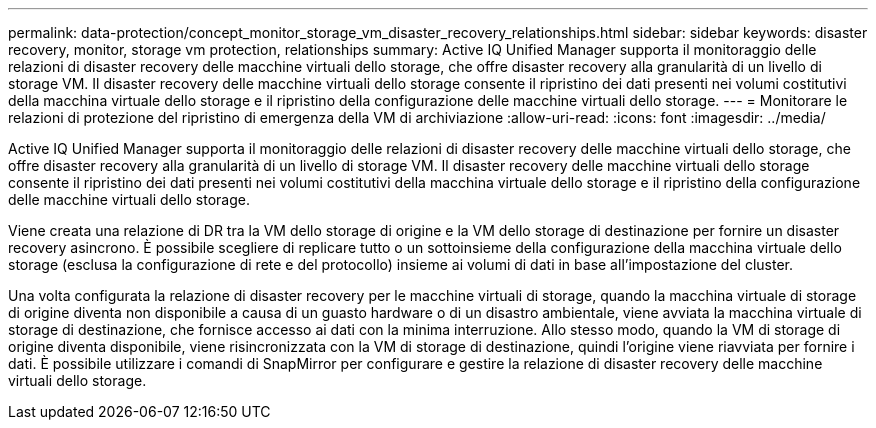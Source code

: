 ---
permalink: data-protection/concept_monitor_storage_vm_disaster_recovery_relationships.html 
sidebar: sidebar 
keywords: disaster recovery, monitor, storage vm protection, relationships 
summary: Active IQ Unified Manager supporta il monitoraggio delle relazioni di disaster recovery delle macchine virtuali dello storage, che offre disaster recovery alla granularità di un livello di storage VM. Il disaster recovery delle macchine virtuali dello storage consente il ripristino dei dati presenti nei volumi costitutivi della macchina virtuale dello storage e il ripristino della configurazione delle macchine virtuali dello storage. 
---
= Monitorare le relazioni di protezione del ripristino di emergenza della VM di archiviazione
:allow-uri-read: 
:icons: font
:imagesdir: ../media/


[role="lead"]
Active IQ Unified Manager supporta il monitoraggio delle relazioni di disaster recovery delle macchine virtuali dello storage, che offre disaster recovery alla granularità di un livello di storage VM. Il disaster recovery delle macchine virtuali dello storage consente il ripristino dei dati presenti nei volumi costitutivi della macchina virtuale dello storage e il ripristino della configurazione delle macchine virtuali dello storage.

Viene creata una relazione di DR tra la VM dello storage di origine e la VM dello storage di destinazione per fornire un disaster recovery asincrono. È possibile scegliere di replicare tutto o un sottoinsieme della configurazione della macchina virtuale dello storage (esclusa la configurazione di rete e del protocollo) insieme ai volumi di dati in base all'impostazione del cluster.

Una volta configurata la relazione di disaster recovery per le macchine virtuali di storage, quando la macchina virtuale di storage di origine diventa non disponibile a causa di un guasto hardware o di un disastro ambientale, viene avviata la macchina virtuale di storage di destinazione, che fornisce accesso ai dati con la minima interruzione. Allo stesso modo, quando la VM di storage di origine diventa disponibile, viene risincronizzata con la VM di storage di destinazione, quindi l'origine viene riavviata per fornire i dati. È possibile utilizzare i comandi di SnapMirror per configurare e gestire la relazione di disaster recovery delle macchine virtuali dello storage.
